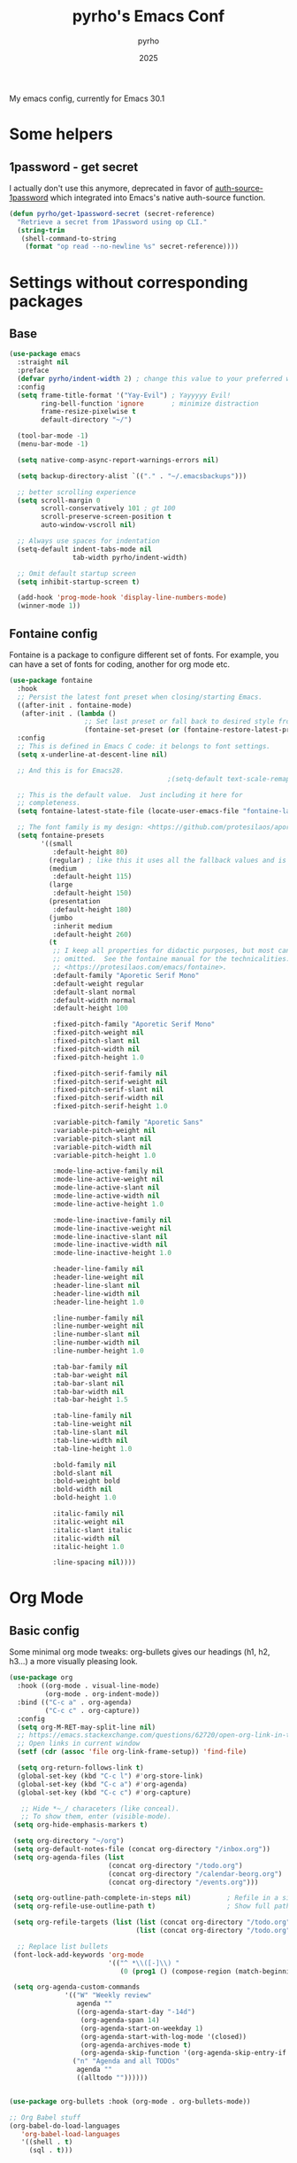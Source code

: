 #+TITLE: pyrho's Emacs Conf
#+AUTHOR: pyrho
#+DATE: 2025
#+STARTUP: content indent
#+DESCRIPTION: Modified version of Yay-Evil distro by Ian Y.E. Pan, available at https://github.com/ianyepan/yay-evil-emacs/blob/master/config.org
#+PROPERTY: header-args :tangle yes

My emacs config, currently for Emacs 30.1

* Some helpers
** 1password - get secret
I actually don't use this anymore, deprecated in favor of [[https://github.com/dlobraico/auth-source-1password][auth-source-1password]]
which integrated into Emacs's native auth-source function.
#+BEGIN_SRC emacs-lisp
  (defun pyrho/get-1password-secret (secret-reference)
    "Retrieve a secret from 1Password using op CLI."
    (string-trim
     (shell-command-to-string
      (format "op read --no-newline %s" secret-reference))))
#+END_SRC
* Settings without corresponding packages
** Base
#+BEGIN_SRC emacs-lisp
  (use-package emacs
    :straight nil
    :preface
    (defvar pyrho/indent-width 2) ; change this value to your preferred width
    :config
    (setq frame-title-format '("Yay-Evil") ; Yayyyyy Evil!
          ring-bell-function 'ignore       ; minimize distraction
          frame-resize-pixelwise t
          default-directory "~/")

    (tool-bar-mode -1)
    (menu-bar-mode -1)

    (setq native-comp-async-report-warnings-errors nil)

    (setq backup-directory-alist `(("." . "~/.emacsbackups")))

    ;; better scrolling experience
    (setq scroll-margin 0
          scroll-conservatively 101 ; gt 100
          scroll-preserve-screen-position t
          auto-window-vscroll nil)

    ;; Always use spaces for indentation
    (setq-default indent-tabs-mode nil
                  tab-width pyrho/indent-width)

    ;; Omit default startup screen
    (setq inhibit-startup-screen t)

    (add-hook 'prog-mode-hook 'display-line-numbers-mode)
    (winner-mode 1))
  #+END_SRC
** Fontaine config
Fontaine is a package to configure different set of fonts. For example, you can have a set of fonts for
coding, another for org mode etc.
#+BEGIN_SRC emacs-lisp
  (use-package fontaine
    :hook
    ;; Persist the latest font preset when closing/starting Emacs.
    ((after-init . fontaine-mode)
     (after-init . (lambda ()
                     ;; Set last preset or fall back to desired style from `fontaine-presets'.
                     (fontaine-set-preset (or (fontaine-restore-latest-preset) 'regular)))))
    :config
    ;; This is defined in Emacs C code: it belongs to font settings.
    (setq x-underline-at-descent-line nil)

    ;; And this is for Emacs28.
                                          ;(setq-default text-scale-remap-header-line t)

    ;; This is the default value.  Just including it here for
    ;; completeness.
    (setq fontaine-latest-state-file (locate-user-emacs-file "fontaine-latest-state.eld"))

    ;; The font family is my design: <https://github.com/protesilaos/aporetic>.
    (setq fontaine-presets
          '((small
             :default-height 80)
            (regular) ; like this it uses all the fallback values and is named `regular'
            (medium
             :default-height 115)
            (large
             :default-height 150)
            (presentation
             :default-height 180)
            (jumbo
             :inherit medium
             :default-height 260)
            (t
             ;; I keep all properties for didactic purposes, but most can be
             ;; omitted.  See the fontaine manual for the technicalities:
             ;; <https://protesilaos.com/emacs/fontaine>.
             :default-family "Aporetic Serif Mono"
             :default-weight regular
             :default-slant normal
             :default-width normal
             :default-height 100

             :fixed-pitch-family "Aporetic Serif Mono"
             :fixed-pitch-weight nil
             :fixed-pitch-slant nil
             :fixed-pitch-width nil
             :fixed-pitch-height 1.0

             :fixed-pitch-serif-family nil
             :fixed-pitch-serif-weight nil
             :fixed-pitch-serif-slant nil
             :fixed-pitch-serif-width nil
             :fixed-pitch-serif-height 1.0

             :variable-pitch-family "Aporetic Sans"
             :variable-pitch-weight nil
             :variable-pitch-slant nil
             :variable-pitch-width nil
             :variable-pitch-height 1.0

             :mode-line-active-family nil
             :mode-line-active-weight nil
             :mode-line-active-slant nil
             :mode-line-active-width nil
             :mode-line-active-height 1.0

             :mode-line-inactive-family nil
             :mode-line-inactive-weight nil
             :mode-line-inactive-slant nil
             :mode-line-inactive-width nil
             :mode-line-inactive-height 1.0

             :header-line-family nil
             :header-line-weight nil
             :header-line-slant nil
             :header-line-width nil
             :header-line-height 1.0

             :line-number-family nil
             :line-number-weight nil
             :line-number-slant nil
             :line-number-width nil
             :line-number-height 1.0

             :tab-bar-family nil
             :tab-bar-weight nil
             :tab-bar-slant nil
             :tab-bar-width nil
             :tab-bar-height 1.5

             :tab-line-family nil
             :tab-line-weight nil
             :tab-line-slant nil
             :tab-line-width nil
             :tab-line-height 1.0

             :bold-family nil
             :bold-slant nil
             :bold-weight bold
             :bold-width nil
             :bold-height 1.0

             :italic-family nil
             :italic-weight nil
             :italic-slant italic
             :italic-width nil
             :italic-height 1.0

             :line-spacing nil))))
#+END_SRC
* Org Mode
** Basic config
Some minimal org mode tweaks: org-bullets gives our headings
(h1, h2, h3...) a more visually pleasing look.
#+BEGIN_SRC emacs-lisp
  (use-package org
    :hook ((org-mode . visual-line-mode)
           (org-mode . org-indent-mode))
    :bind (("C-c a" . org-agenda)
           ("C-c c" . org-capture))
    :config
    (setq org-M-RET-may-split-line nil)
    ;; https://emacs.stackexchange.com/questions/62720/open-org-link-in-the-same-window
    ;; Open links in current window
    (setf (cdr (assoc 'file org-link-frame-setup)) 'find-file)

    (setq org-return-follows-link t)
    (global-set-key (kbd "C-c l") #'org-store-link)
    (global-set-key (kbd "C-c a") #'org-agenda)
    (global-set-key (kbd "C-c c") #'org-capture)

     ;; Hide *~_/ characeters (like conceal).
     ;; To show them, enter (visible-mode).
   (setq org-hide-emphasis-markers t)

   (setq org-directory "~/org")
   (setq org-default-notes-file (concat org-directory "/inbox.org"))
   (setq org-agenda-files (list
                           (concat org-directory "/todo.org")
                           (concat org-directory "/calendar-beorg.org")
                           (concat org-directory "/events.org")))

   (setq org-outline-path-complete-in-steps nil)         ; Refile in a single go
   (setq org-refile-use-outline-path t)                  ; Show full paths for refiling

   (setq org-refile-targets (list (list (concat org-directory "/todo.org") :maxlevel 3)
                                  (list (concat org-directory "/todo.org") :maxlevel 3)))

    ;; Replace list bullets
   (font-lock-add-keywords 'org-mode
                           '(("^ *\\([-]\\) "
                              (0 (prog1 () (compose-region (match-beginning 1) (match-end 1) "•"))))))

   (setq org-agenda-custom-commands
                '(("W" "Weekly review"
                   agenda ""
                   ((org-agenda-start-day "-14d")
                    (org-agenda-span 14)
                    (org-agenda-start-on-weekday 1)
                    (org-agenda-start-with-log-mode '(closed))
                    (org-agenda-archives-mode t)
                    (org-agenda-skip-function '(org-agenda-skip-entry-if 'notregexp "^\\*\\* DONE "))))
                  ("n" "Agenda and all TODOs"
                   agenda ""
                   ((alltodo ""))))))


  (use-package org-bullets :hook (org-mode . org-bullets-mode))

  ;; Org Babel stuff
  (org-babel-do-load-languages
     'org-babel-load-languages
     '((shell . t)
       (sql . t)))
#+END_SRC
** Font Customization for org-mode
#+BEGIN_SRC emacs-lisp
  ;(use-package emacs
  ;  :straight nil
  ;  :config
  ;  (with-eval-after-load 'org
  ;    (custom-set-faces
  ;     '(org-document-title ((t (:family "Aporetic Sans" :height 300)))))

  ;    (let ((base-size 250))
  ;      (dotimes (i 8)
  ;        (let ((level-face (intern (format "org-level-%d" (1+ i))))
  ;              (size (- base-size (* i 10))))
  ;          (set-face-attribute level-face nil
  ;                              :family "Aporetic Sans"
  ;                              :height size))))))
#+END_SRC
** Org Roam
*** Basic setup
#+BEGIN_SRC emacs-lisp
  (use-package org-roam
    :straight (org-roam
               :type git
               :host github
               :repo "org-roam/org-roam")
    :custom
    (org-roam-directory "~/org/roam")
    :bind (("C-c n l" . org-roam-buffer-toggle)
           ("C-c n f" . org-roam-node-find)
           ("C-c n g" . org-roam-graph)
           ("C-c n i" . org-roam-node-insert)
           ("C-c n c" . org-roam-capture)
           ;; Dailies
           ("C-c n j" . org-roam-dailies-capture-today)
           ("C-c n J" . org-roam-dailies-goto-today))
    :config
    ;; If you're using a vertical completion framework, you might want a more informative completion interface
                                          ;(setq org-roam-node-display-template (concat "${title:*} " (propertize "${tags:10}" 'face 'org-tag)))
    (setq org-roam-dailies-capture-templates
        '(("d" "default" entry
           "* %?"
           :target (file+head "%<%Y-%m-%d>.org"
                              "#+title: %<%Y-%m-%d>\n* Tasks\n* Thoughts"))))
    ;; (setq org-roam-capture-templates
    ;;         '(("d" "default" plain "%?"
    ;;            :target (file+head "%<%Y%m%d%H%M%S>-${slug}.org"
    ;;                               ":PROPERTIES:
    ;; :ID:       %<%Y-%m-%d>-${slug}
    ;; :END:
    ;; #+title: ${title}
    ;; #+UPDATED_AT: %<%Y-%m-%d %H:%M:%S>

    ;; ")
    ;;            :unnarrowed t)))

    (setq org-roam-capture-templates
     '(("d" "default" plain "%?"
        :if-new (file+head "%<%Y%m%d%H%M%S>-${slug}.org" "#+title: ${title}\n#+date: %U\n")
        :unnarrowed t)))

    (org-roam-db-autosync-mode)
    (require 'org-roam-protocol))
#+END_SRC
*** Roam Consult
#+BEGIN_SRC emacs-lisp
  (use-package consult-org-roam
    :after org-roam
    :init
    (require 'consult-org-roam)
    ;; Activate the minor mode
    (consult-org-roam-mode 1)
    :custom
    ;; Use `ripgrep' for searching with `consult-org-roam-search'
    (consult-org-roam-grep-func #'consult-ripgrep)
    ;; Configure a custom narrow key for `consult-buffer'
    (consult-org-roam-buffer-narrow-key ?r)
    ;; Display org-roam buffers right after non-org-roam buffers
    ;; in consult-buffer (and not down at the bottom)
    (consult-org-roam-buffer-after-buffers t)
    :config
    ;; Eventually suppress previewing for certain functions
    (consult-customize
     consult-org-roam-forward-links
     :preview-key "M-.")
    :bind
    ;; Define some convenient keybindings as an addition
    ("C-c n e" . consult-org-roam-file-find)
    ("C-c n b" . consult-org-roam-backlinks)
    ("C-c n B" . consult-org-roam-backlinks-recursive)
    ("C-c n l" . consult-org-roam-forward-links)
    ("C-c n r" . consult-org-roam-search))
#+END_SRC
** Org Tempo
#+BEGIN_SRC emacs-lisp
  (use-package org-tempo
    :straight nil
    :after org)
#+END_SRC
* Configuration for built-in packages
Since we're using use-package as our package management system, we
might as well try to organize under the same syntax as much as
possible to keep the configuration consistent. The option
~use-package-always-ensure~ is turned on in ~init.el~, so we'll add
~:straight nil~ when configuring the built-In packages.
#+END_SRC
** Modernize selection behavior
Replace the active region just by typing text, just like modern
editors.
#+BEGIN_SRC emacs-lisp
  (use-package delsel
    :straight nil
    :config (delete-selection-mode +1))
#+END_SRC
** Disable scroll-bar
#+BEGIN_SRC emacs-lisp
  (use-package scroll-bar
    :straight nil
    :config (scroll-bar-mode -1))
#+END_SRC
** Enable column numbers
#+BEGIN_SRC emacs-lisp
  (use-package simple
    :straight nil
    :config (column-number-mode +1))
#+END_SRC
** File-related tweaks
Don't bother confirming killing processes and don't let backup~ files
scatter around.
#+BEGIN_SRC emacs-lisp
  (use-package files
    :straight nil
    :config
    (setq confirm-kill-processes nil
          create-lockfiles nil ; don't create .# files (crashes 'npm start')
          make-backup-files nil))
#+END_SRC
** Automatically refreshes the buffer for changes outside of Emacs
Auto refreshes every 2 seconds. Don't forget to refresh the version
control status as well.
#+BEGIN_SRC emacs-lisp
  (use-package autorevert
    :straight nil
    :config
    (global-auto-revert-mode +1)
    (setq auto-revert-interval 2
          auto-revert-check-vc-info t
          global-auto-revert-non-file-buffers t
          auto-revert-verbose nil))
#+END_SRC
** Eldoc: documentation in the mini-buffer
Slightly shorten eldoc display delay.
#+BEGIN_SRC emacs-lisp
  (use-package eldoc
    :straight nil
    :diminish eldoc-mode
    :config
    (setq eldoc-idle-delay 0.4))
#+END_SRC
** Indentation improvement
For Java and C/C++, change the formatting style from GNU (the default)
to the more standard K&R. Here we also set the indentation width of C,
C++, Java, and Python to the preferred value defined in
~pyrho/indent-width~ (all languages default to 4, except JavaScript,
                      which is 2, as controlled in ~web-mode~). Of course, you can change
the value depending on the language as well.
#+BEGIN_SRC emacs-lisp
  ;; C, C++, and Java
  (use-package cc-vars
    :straight nil
    :config
    (setq-default c-basic-offset pyrho/indent-width)
    (setq c-default-style '((java-mode . "java")
                            (awk-mode . "awk")
                            (other . "k&r"))))

  ;; Python (both v2 and v3)
  (use-package python
    :straight nil
    :config (setq python-indent-offset pyrho/indent-width))
#+END_SRC
** Mouse wheel (track-pad) scroll speed
By default, the scrolling is way too fast to be precise and helpful,
let's tune it down a little bit.
#+BEGIN_SRC emacs-lisp
  (use-package mwheel
    :straight nil
    :config (setq mouse-wheel-scroll-amount '(2 ((shift) . 1))
                  mouse-wheel-progressive-speed nil))
#+END_SRC
** Show matching parentheses
Reduce the highlight delay to instantly.
#+BEGIN_SRC emacs-lisp
  (use-package paren
    :straight nil
    :init (setq show-paren-delay 0)
    :config (show-paren-mode +1))
#+END_SRC
** Setting up some frame defaults
Maximize the frame by default on start-up. Set the Font to size 12.
#+BEGIN_SRC emacs-lisp
  (use-package frame
    :preface
    (defun ian/set-default-font ()
      (interactive)
      (when (member "Aporetic Serif Mono" (font-family-list))
        (set-face-attribute 'default nil :family "Aporetic Serif Mono"))
      (set-face-attribute 'default nil
                          :height 180
                          :weight 'normal))
    :straight nil
    :config
    (setq initial-frame-alist '((fullscreen . maximized)))
    (ian/set-default-font))
#+END_SRC
** Ediff tweaks
Enter ediff with side-by-side buffers to better compare the
differences.
#+BEGIN_SRC emacs-lisp
  (use-package ediff
    :straight nil
    :config
    (setq ediff-window-setup-function #'ediff-setup-windows-plain)
    (setq ediff-split-window-function #'split-window-horizontally))
#+END_SRC
** Auto-pairing quotes and parentheses etc.
Electric-pair-mode has improved quite a bit in recent Emacs
versions. No longer need an extra package for this. It also takes care
of the new-line-and-push-brace feature.

I'm disabling this because parinfer states that it may disrupt it.

#+BEGIN_SRC emacs-lisp
  ;; (use-package elec-pair
  ;;   :straight nil
  ;;   :hook (prog-mode . electric-pair-mode))
#+END_SRC
** Clean up whitespace on save
#+BEGIN_SRC emacs-lisp
  (use-package whitespace
    :straight nil
    :hook (before-save . whitespace-cleanup))
#+END_SRC
** Dired tweaks
Delete intermediate buffers when navigating through dired.
#+begin_src emacs-lisp
  (use-package dired
    :straight nil
    :config
    (setq delete-by-moving-to-trash t)
    (when (string= system-type "darwin")
     (setq dired-use-ls-dired t
           insert-directory-program "/opt/homebrew/bin/gls"
           dired-listing-switches "-aBhl --group-directories-first"))
    (eval-after-load "dired"
      #'(lambda ()
          (put 'dired-find-alternate-file 'disabled nil)
          (define-key dired-mode-map (kbd "RET") #'dired-find-alternate-file))))
#+end_src
** Treesit
#+BEGIN_SRC emacs-lisp
  (use-package treesit
    :straight nil
    :mode (("\\.tsx\\'" . tsx-ts-mode)
           ("\\.js\\'"  . typescript-ts-mode)
           ("\\.mjs\\'" . typescript-ts-mode)
           ("\\.mts\\'" . typescript-ts-mode)
           ("\\.cjs\\'" . typescript-ts-mode)
           ("\\.ts\\'"  . typescript-ts-mode)
           ("\\.jsx\\'" . tsx-ts-mode)
           ("\\.json\\'" .  json-ts-mode)
           ("\\.Dockerfile\\'" . dockerfile-ts-mode)
           ("\\.prisma\\'" . prisma-ts-mode))
           ;; More modes defined here...

    :preface
    (defun os/setup-install-grammars ()
      "Install Tree-sitter grammars if they are absent."
      (interactive)
      (dolist (grammar
               '((css . ("https://github.com/tree-sitter/tree-sitter-css" "v0.20.0"))
                 (bash "https://github.com/tree-sitter/tree-sitter-bash")
                 (html . ("https://github.com/tree-sitter/tree-sitter-html" "v0.20.1"))
                 (javascript . ("https://github.com/tree-sitter/tree-sitter-javascript" "v0.21.2" "src"))
                 (json . ("https://github.com/tree-sitter/tree-sitter-json" "v0.20.2"))
                 (python . ("https://github.com/tree-sitter/tree-sitter-python" "v0.20.4"))
                 (go "https://github.com/tree-sitter/tree-sitter-go" "v0.20.0")
                 (markdown "https://github.com/ikatyang/tree-sitter-markdown")
                 (make "https://github.com/alemuller/tree-sitter-make")
                 (elisp "https://github.com/Wilfred/tree-sitter-elisp")
                 (cmake "https://github.com/uyha/tree-sitter-cmake")
                 (c "https://github.com/tree-sitter/tree-sitter-c")
                 (cpp "https://github.com/tree-sitter/tree-sitter-cpp")
                 (toml "https://github.com/tree-sitter/tree-sitter-toml")
                 (tsx . ("https://github.com/tree-sitter/tree-sitter-typescript" "v0.20.3" "tsx/src"))
                 (typescript . ("https://github.com/tree-sitter/tree-sitter-typescript" "v0.20.3" "typescript/src"))
                 (yaml . ("https://github.com/ikatyang/tree-sitter-yaml" "v0.5.0"))
                 (prisma "https://github.com/victorhqc/tree-sitter-prisma")))
        (add-to-list 'treesit-language-source-alist grammar)
        ;; Only install `grammar' if we don't already have it
        ;; installed. However, if you want to *update* a grammar then
        ;; this obviously prevents that from happening.
        (unless (treesit-language-available-p (car grammar))
          (treesit-install-language-grammar (car grammar)))))

    ;; Optional, but recommended. Tree-sitter enabled major modes are
    ;; distinct from their ordinary counterparts.
    ;;
    ;; You can remap major modes with `major-mode-remap-alist'. Note
    ;; that this does *not* extend to hooks! Make sure you migrate them
    ;; also
    (dolist (mapping
             '((python-mode . python-ts-mode)
               (css-mode . css-ts-mode)
               (typescript-mode . typescript-ts-mode)
               (js-mode . typescript-ts-mode)
               (js2-mode . typescript-ts-mode)
               (c-mode . c-ts-mode)
               (c++-mode . c++-ts-mode)
               (c-or-c++-mode . c-or-c++-ts-mode)
               (bash-mode . bash-ts-mode)
               (css-mode . css-ts-mode)
               (json-mode . json-ts-mode)
               (js-json-mode . json-ts-mode)
               (sh-mode . bash-ts-mode)
               (sh-base-mode . bash-ts-mode)))
      (add-to-list 'major-mode-remap-alist mapping))
    :config
    (os/setup-install-grammars))
#+END_SRC
** Typescript mode
#+BEGIN_SRC emacs-lisp
  (use-package typescript-ts-mode
    :mode (("\\.ts\\'" . typescript-ts-mode)
           ("\\.tsx\\'" . tsx-ts-mode))
    :hook (typescript-ts-base-mode . (lambda ()
                                       (setq js-indent-level 2)
                                       (electric-pair-local-mode)
                                       (lsp-deferred)
                                       (lsp-lens-mode)
                                       (dolist (h '(lsp-format-buffer
                                                    lsp-organize-imports))
                                         (add-hook 'before-save-hook h nil t)))))


#+END_SRC
** Tab Bar
#+begin_src emacs-lisp
  (use-package vim-tab-bar
    :commands vim-tab-bar-mode
    :hook
    (tab-bar-mode)
    :config
    (advice-add 'tab-bar-close-tab
                 :after
                 (lambda (&rest r) (if (= 1 (length (tab-bar-tabs)))
                                       (tab-bar-mode -1)))
                 '((name . "hide-tabbar-if-one-tab"))))
#+end_src
** Dump custom-set-variables to a garbage file and don't load it
#+BEGIN_SRC emacs-lisp
  (use-package cus-edit
    :straight nil
    :config
    (setq custom-file (concat user-emacs-directory "to-be-dumped.el")))
  #+END_SRC
* Third-party packages
Many Emacsers love having tons of packages -- and that's absolutely
fine! However, one of the goals of the Yay-Evil distro is to provide
an essential-only foundation for users to build upon. Therefore, only
the most important packages and/or lightweight improvements will be
included here. For example, completion frameworks like Ivy or Helm are
considered heavy by many, yet the built-in Ido serves almost the same
purpose. The only arguably opinionated package is probably Evil, but
you probably saw that coming from the distro name, didn't you ;) ? If
you prefer the default keybindings, simply disable the section that
controls the Evil behaviors.

Normally, we need to add ~:ensure t~ to tell ~use-package~ to download packages when it's not available. But since we've added ~use-package-always-ensure~ in ~init.el~, we can omit it.
** GUI enhancements
*** Nerd Fonts
#+begin_src emacs-lisp
  (use-package nerd-icons
    :custom
    (nerd-icons-font-family "Symbols Nerd Font Mono")
    (nerd-icons-scale-factor 1.5))
#+end_src
*** Doom themes
#+BEGIN_SRC emacs-lisp
  (use-package doom-themes
    :disabled ; Using ef-themes
    :config
    ;; Global settings (defaults)
    (setq doom-themes-enable-bold t    ; if nil, bold is universally disabled
          doom-themes-enable-italic t) ; if nil, italics is universally disabled
    ;; Let auto-dark load the themes
                                          ;(load-theme 'doom-nova t)

    ;; Enable flashing mode-line on errors
    (doom-themes-visual-bell-config)
    ;; Enable custom neotree theme (nerd-icons must be installed!)
    (doom-themes-neotree-config)
    ;; or for treemacs user s
    ;;(setq doom-themes-treemacs-theme "doom-atom") ; use "doom-colors" for less minimal icon theme
    (doom-themes-treemacs-config)
    ;; Corrects (and improves) org-mode's native fontification.
    (doom-themes-org-config))
#+END_SRC
*** ef-themes
#+begin_src emacs-lisp
  (use-package ef-themes
    :config
    (setq ef-themes-headings ; read the manual's entry or the doc string
        '((0 variable-pitch 1.4)
          (1 variable-pitch 1.3)
          (2 variable-pitch 1.2)
          (3 variable-pitch 1.1)
          (4 variable-pitch 1 regular)
          (5 variable-pitch 1 regular) ; absence of weight means `bold'
          (6 variable-pitch 1 light)
          (7 variable-pitch 1 light)
          (t variable-pitch 1 light)))

    (setq ef-themes-to-toggle '(ef-deuteranopia-light ef-night))
    ;; They are nil by default...
    (setq ef-themes-mixed-fonts t
          ef-themes-variable-pitch-ui t)

    ;; Disable all other themes to avoid awkward blending:
    (mapc #'disable-theme custom-enabled-themes)
    (load-theme 'ef-night :no-confirm))
#+end_src
*** Zen Mode / Writeroom
#+BEGIN_SRC emacs-lisp
  (use-package writeroom-mode
    :ensure t
    :config (setq writeroom-fullscreen-effect 'maximized)
    :hook (writeroom-mode . (lambda ()
                              (display-line-numbers-mode
                               (if writeroom-mode -1 1)))))
#+END_SRC
*** Auto Dark
Switch between themes depending on system
#+begin_src emacs-lisp
  (use-package auto-dark
    :if (display-graphic-p)
    ;; Disabling for now, ef-themes provides a toggle. I think that's good enough
    :disabled
    :init
    (setq custom-safe-themes t)
    :custom
    (auto-dark-themes '((ef-dark) (ef-light)))
    (auto-dark-polling-interval-seconds 5)
    (auto-dark-allow-osascript nil)
    (auto-dark-allow-powershell nil)
    ;; (auto-dark-detection-method nil) ;; dangerous to be set manually
    ;; :hook
    ;; (auto-dark-dark-mode
    ;;  . (lambda ()))
    ;;       ;; something to execute when dark mode is detected

    ;; (auto-dark-light-mode
    ;;  . (lambda ()))
    ;;       ;; something to execute when light mode is detected

    :init (auto-dark-mode))

#+end_src
*** Beacon
#+begin_src emacs-lisp
  (use-package beacon
    :config
    (beacon-mode 1))

#+end_src
*** Doom Modeline
#+BEGIN_SRC emacs-lisp
  (use-package doom-modeline
    :disabled
    :init (doom-modeline-mode 1)
    :config
    (setq doom-modeline-modal-icon nil))
#+END_SRC
*** Mood-Line
#+begin_src emacs-lisp
  (use-package mood-line
    ;; Enable mood-line
    :config

    ;; (defun pyrho/mood-line-segment-mode-icon()
    ;;  (propertize (nerd-icons-icon-for-mode major-mode :face 'nerd-icons-blue)
    ;;              'face '(:inherit mood-line-important :height 1.3)
    ;;              'display '(raise -0.05)))  ; Lower the icon to center it

    (defun pyrho/mood-line-segment-mode-icon()
     (propertize (nerd-icons-icon-for-mode major-mode :height 0.8)
                 'display '(raise -0.05)))
          ;; (setq mood-line-format mood-line-format-default)
    (setq mood-line-format
          (mood-line-defformat

           :left
           (((mood-line-segment-modal)            . " ")
            ((or (mood-line-segment-buffer-status)
                 (mood-line-segment-client)
                 " ")                             . " ")
            ((mood-line-segment-project)          . "/")
            ((mood-line-segment-buffer-name)      . "  ")
            ;; ((mood-line-segment-anzu)             . "  ")
            ;; ((mood-line-segment-multiple-cursors) . "  ")
            ;; (mood-line-segment-cursor-position)
            ;; #(":" 0 1 (face mood-line-unimportant))
            ;; ((mood-line-segment-cursor-point)     . " ")
            ;; ((mood-line-segment-region)           . " ")
            (mood-line-segment-scroll))

           :right
           ;; (((mood-line-segment-indentation) . "  "))
            ;; ((mood-line-segment-eol)         . "  ")
            ;; ((mood-line-segment-encoding)    . "  ")

           (((mood-line-segment-vc)          . "  ")
            ;; ((mood-line-segment-mode-icon)   . "  ")
            ((pyrho/mood-line-segment-mode-icon) . " • ")
            ((mood-line-segment-major-mode)  . "  ")
            ((mood-line-segment-misc-info)   . "  ")
            ((mood-line-segment-checker)     . "  ")
            ((mood-line-segment-process)     . "  "))))

    (with-eval-after-load 'mood-line
     (set-face-attribute 'mode-line nil
                      :box `(:line-width 5 :color ,(face-background 'mode-line)))
     (set-face-attribute 'mode-line-inactive nil
                      :box `(:line-width 5 :color ,(face-background 'mode-line-inactive))))
   (mood-line-mode)

  ;; Use pretty Fira Code-compatible glyphs
   :custom
   (mood-line-glyph-alist mood-line-glyphs-fira-code))


#+end_src
*** Syntax highlighting
Lightweight syntax highlighting improvement for numbers and escape
sequences (e.g. ~\n, \t~).
#+BEGIN_SRC emacs-lisp
  (use-package highlight-numbers
    :hook (prog-mode . highlight-numbers-mode))

  (use-package highlight-escape-sequences
    :hook (prog-mode . hes-mode))
#+END_SRC
*** Dashboard
#+begin_src emacs-lisp
  (use-package welcome-dashboard
    :disabled
    :straight (
               :host github
               :repo "konrad1977/welcome-dashboard"
               :files ("welcome-dashboard.el")
               :ensure t
               :after nerd-icons)

    :demand

    :init
    (setq welcome-dashboard-use-nerd-icons t
          ;; welcome-dashboard-longitude 6.0440
          ;; welcome-dashboard-latitude 53.0825
          welcome-dashboard-path-max-length 75
          welcome-dashboard-show-file-path t
          welcome-dashboard-use-fahrenheit nil
          welcome-dashboard-min-left-padding 10
          ;; welcome-dashboard-image-file "~/path/yourimage.png"
          ;; welcome-dashboard-image-height 169
          ;; welcome-dashboard-image-width 200
          welcome-dashboard-max-number-of-todos 5
          welcome-dashboard-title (concat "Welcome " user-full-name))
    :config
    (welcome-dashboard-create-welcome-hook))
#+end_src
** Meow - Modal Editing
*** Basic setup
#+begin_src emacs-lisp
  (use-package meow
    :demand t

    :custom
    (meow-use-clipboard t)
    (meow-goto-line-function 'consult-goto-line)

    :straight (meow :type git :host github :repo "meow-edit/meow")

    :config
    (setq meow-cheatsheet-layout meow-cheatsheet-layout-qwerty)
    (setq meow-cheatsheet-physical-layout meow-cheatsheet-physical-layout-ansi)

    (add-to-list 'meow-mode-state-list '(pgmacs-mode . motion))

    (defun meow-negative-find ()
      (interactive) (let
                      ((current-prefix-arg -1))
                      (call-interactively 'meow-find)))
    (defun meow-negative-till ()
      (interactive) (let
                        ((current-prefix-arg -1))
                        (call-interactively 'meow-till)))

    ;; Create a code block meow-thing for org and markdown
    (meow-thing-register 'org-md-block
                     '(regexp "^[ \\|\t]*\\(#\\+begin_\\|```\\)[^\n]*\n" "^[ \\|\t]*\\(#\\+end_[^\n]*\\|```\\)$")
                     '(regexp "^[ \\|\t]*\\(#\\+begin_\\|```\\)[^\n]*\n" "^[ \\|\t]*\\(#\\+end_[^\n]*\\|```\\)$"))

    (add-to-list 'meow-char-thing-table '(?B . org-md-block))


    ;; This is the default state for special buffers (like dired)
    ;; Only j and k are bound to move up and down, SPC is still bound to the
    ;; leader key, to access actual SPC, press it twice.
    (meow-motion-define-key
     '("j" . meow-next)
     '("k" . meow-prev)
     '("<escape>" . ignore))

    (meow-leader-define-key
     ;; Use SPC (0-9) for digit arguments.
     '("1" . meow-digit-argument)
     '("2" . meow-digit-argument)
     '("3" . meow-digit-argument)
     '("4" . meow-digit-argument)
     '("5" . meow-digit-argument)
     '("6" . meow-digit-argument)
     '("7" . meow-digit-argument)
     '("8" . meow-digit-argument)
     '("9" . meow-digit-argument)
     '("0" . meow-digit-argument)
     '("b" . consult-buffer)
     '("t" . "C-x t")
     '("/" . meow-keypad-describe-key)
     '("?" . meow-cheatsheet))

    (meow-normal-define-key
     '("0" . meow-expand-0)
     '("9" . meow-expand-9)
     '("8" . meow-expand-8)
     '("7" . meow-expand-7)
     '("6" . meow-expand-6)
     '("5" . meow-expand-5)
     '("4" . meow-expand-4)
     '("3" . meow-expand-3)
     '("2" . meow-expand-2)
     '("1" . meow-expand-1)
     '("`" . avy-goto-char-2)
     '("-" . negative-argument)
     '(";" . meow-reverse)
     '("," . meow-inner-of-thing)
     '("/" . consult-line)
     '("." . meow-bounds-of-thing)
     '("[" . meow-beginning-of-thing)
     '("]" . meow-end-of-thing)
     '("a" . meow-append)
     '("A" . meow-open-below)
     '("b" . meow-back-word)
     '("B" . meow-back-symbol)
     '("c" . meow-change)
     '("C" . meow-comment)
     '("d" . meow-delete)
     '("<down>" . (lambda()
                   (interactive)
                   (scroll-up-command (/ (window-height) 2))))
     '("<up>" . (lambda()
                 (interactive)
                 (scroll-down-command (/ (window-height) 2))))
     '("D" . meow-backward-delete)
     '("e" . meow-next-word)
     '("E" . meow-next-symbol)
     '("f" . meow-find)
     '("g" . meow-cancel-selection)
     '("G" . meow-grab)
     '("h" . meow-left)
     '("H" . meow-left-expand)
     '("i" . meow-insert)
     '("I" . meow-open-above)
     '("j" . meow-next)
     '("J" . meow-next-expand)
     '("k" . meow-prev)
     '("K" . meow-prev-expand)
     '("l" . meow-right)
     '("L" . meow-right-expand)
     '("m" . meow-join)
     '("n" . meow-search)
     '("o" . meow-block)
     '("O" . meow-to-block)
     '("p" . meow-yank)
     '("q" . meow-quit)
     '("Q" . meow-goto-line)
     '("r" . meow-replace)
     '("R" . meow-swap-grab)
     '("s" . meow-kill)
     '("t" . meow-till)
     '("u" . meow-undo)
     '("U" . undo-redo)
     '("v" . meow-visit)
     '("w" . meow-mark-word)
     '("W" . meow-mark-symbol)
     '("x" . meow-line)
     '("y" . meow-save)
     '("Y" . meow-sync-grab)
     '("z" . meow-pop-selection)
     '("'" . repeat)

     ;; Embrace
     '("\"" . embrace-commander)

     ;; Jumps ?
     '("!" . meow-pop-to-mark)
     '("@" . meow-unpop-to-mark)

     '("<escape>" . ignore))
    (meow-global-mode 1))
#+end_src

*** Org-mode specific meow mode
Disabled for now, it's cool but I don't need it.
#+begin_src emacs-lisp
  ;; From https://aatmunbaxi.netlify.app/comp/meow_state_org_speed/
  (setq meow-org-motion-keymap (make-keymap))
  (meow-define-state org-motion
    "Org-mode structural motion"
    :lighter "[O]"
    :keymap meow-org-motion-keymap)

  ;(add-to-list 'meow-mode-state-list '(org-mode . org-motion))

  (meow-define-keys 'org-motion
    '("<escape>" . meow-normal-mode)
    ;; Moving between headlines
    '("k" .  org-previous-visible-heading)
    '("j" .  org-next-visible-heading)
    ;; Moving between headings at the same level
    '("p" .  org-backward-heading-same-level)
    '("n" .  org-forward-heading-same-level)
    ;; Moving subtrees themselves
    '("K" .  org-move-subtree-up)
    '("J" .  org-move-subtree-down)
    ;; Subtree de/promotion
    '("L" .  org-demote-subtree)
    '("H" .  org-promote-subtree)
    ;; Completion-style search of headings
    '("v" .  consult-org-heading)
    ;; Setting subtree metadata
    '("l" .  org-set-property)
    '("t" .  org-todo)
    '("d" .  org-deadline)
    '("s" .  org-schedule)
    '("e" .  org-set-effort)
    ;; Block navigation
    '("b" .  org-previous-block)
    '("f" .  org-next-block)
    ;; Narrowing/widening
    '("N" .  org-narrow-to-subtree)
    '("W" .  widen))

  ;;(meow-define-keys 'normal
  ;;  '("O" . meow-org-motion-mode))
#+end_src

*** Meow Treesitter
Adds treesitter objects to meow's things.
#+begin_src emacs-lisp
  (use-package meow-tree-sitter
    :config
    (meow-tree-sitter-register-defaults))
#+end_src

*** Embrace
surround.vim like functionality to replace pairs.
#+begin_src emacs-lisp
  (use-package embrace
    :straight (embrace
               :type git
               :host github
               :repo "cute-jumper/embrace.el"))
#+end_src

** Avy
Move fast, like leap
#+BEGIN_SRC emacs-lisp
  (use-package avy
    :straight (avy :type git :host github :repo "abo-abo/avy")
    :after general)
#+END_SRC

** Git Integration
Tell magit to automatically put us in vi-insert-mode when committing a change.
#+BEGIN_SRC emacs-lisp
  (use-package magit
    :bind ("C-x g" . magit-status))
#+END_SRC
** Searching/sorting enhancements & project management
*** Vertico, consult and marginalia
#+BEGIN_SRC emacs-lisp
  ;; Enable Vertico.
  (use-package vertico
    :custom
    (vertico-scroll-margin 0) ;; Different scroll margin
    (vertico-count 20) ;; Show more candidates
    (vertico-resize t) ;; Grow and shrink the Vertico minibuffer
    (vertico-cycle t) ;; Enable cycling for `vertico-next/previous'
    :hook
    (after-init . vertico-mode))

  ;; Persist history over Emacs restarts. Vertico sorts by history position.
  (use-package savehist
    :init
    (savehist-mode)
    (recentf-mode 1))

  ;; Emacs minibuffer configurations.
  (use-package emacs
    :custom
    ;; Support opening new minibuffers from inside existing minibuffers.
    (enable-recursive-minibuffers t)
    ;; Hide commands in M-x which do not work in the current mode.  Vertico
    ;; commands are hidden in normal buffers. This setting is useful beyond
    ;; Vertico.
    (read-extended-command-predicate #'command-completion-default-include-p)
    ;; Do not allow the cursor in the minibuffer prompt
    (minibuffer-prompt-properties
     '(read-only t cursor-intangible t face minibuffer-prompt)))

  ;; Optionally use the `orderless' completion style.
  (use-package orderless
    :custom
    ;; Configure a custom style dispatcher (see the Consult wiki)
    ;;(orderless-style-dispatchers '(+orderless-consult-dispatch orderless-affix-dispatch))
    ;;(orderless-component-separator #'orderless-escapable-split-on-space)
    (completion-styles '(orderless basic))
    (completion-category-defaults nil)
    (completion-category-overrides '((file (styles partial-completion)))))

  ;; Configure directory extension.
  (use-package vertico-directory
    :after vertico
    :straight nil
    ;; More convenient directory navigation commands
    :bind (:map vertico-map
                ("RET" . vertico-directory-enter)
                ("DEL" . vertico-directory-delete-char)
                ("M-DEL" . vertico-directory-delete-word))
    ;; Tidy shadowed file names
    :hook (rfn-eshadow-update-overlay . vertico-directory-tidy))

            ;;;; Code Completion
            ;;;; Code Completion
  (use-package corfu
    ;; Optional customizations
    :custom
    (corfu-cycle t)                 ; Allows cycling through candidates
    (corfu-auto t)                  ; Enable auto completion
    (corfu-auto-prefix 2)           ; Minimum length of prefix for completion
    (corfu-auto-delay 0)            ; No delay for completion
    (corfu-popupinfo-delay '(0.5 . 0.2))  ; Automatically update info popup after that numver of seconds
    (corfu-preview-current 'insert) ; insert previewed candidate
    (corfu-preselect 'prompt)
    (corfu-on-exact-match nil)      ; Don't auto expand tempel snippets
    ;; Optionally use TAB for cycling, default is `corfu-complete'.
    :bind (:map corfu-map
                ("M-SPC"      . corfu-insert-separator)
                ("TAB"        . corfu-next)
                ([tab]        . corfu-next)
                ("S-TAB"      . corfu-previous)
                ([backtab]    . corfu-previous)
                ("S-<return>" . corfu-insert)
                ("RET"        . corfu-insert))

    :init
    (global-corfu-mode)
    (corfu-history-mode)
    (corfu-popupinfo-mode) ; Popup completion info
    :config
    (add-hook 'eshell-mode-hook
              (lambda () (setq-local corfu-quit-at-boundary t
                                     corfu-quit-no-match t
                                     corfu-auto nil)
                (corfu-mode))
              nil
              t))

  ;; A few more useful configurations...
  (use-package emacs
    :custom
    ;; TAB cycle if there are only few candidates
    (completion-cycle-threshold 3)

    ;; Enable indentation+completion using the TAB key.
    ;; `completion-at-point' is often bound to M-TAB.
    (tab-always-indent 'complete)

    ;; Emacs 30 and newer: Disable Ispell completion function.
    ;; Try `cape-dict' as an alternative.
    (text-mode-ispell-word-completion nil)

    ;; Hide commands in M-x which do not apply to the current mode.  Corfu
    ;; commands are hidden, since they are not used via M-x. This setting is
    ;; useful beyond Corfu.
    (read-extended-command-predicate #'command-completion-default-include-p))

  (use-package marginalia
    :config
    (marginalia-mode 1))

  (use-package embark
    :bind (("C-." . embark-act)
           :map minibuffer-local-map
           ("C-c C-c" . embark-collect)
           ("C-c C-e" . embark-export)))

  ;; The `embark-consult' package is glue code to tie together `embark'
  ;; and `consult'.
  (use-package embark-consult)

  ;; The `wgrep' packages lets us edit the results of a grep search
  ;; while inside a `grep-mode' buffer.  All we need is to toggle the
  ;; editable mode, make the changes, and then type C-c C-c to confirm
  ;; or C-c C-k to abort.
  ;;
  ;; Further reading: https://protesilaos.com/emacs/dotemacs#h:9a3581df-ab18-4266-815e-2edd7f7e4852
  (use-package wgrep
    :bind ( :map grep-mode-map
            ("e" . wgrep-change-to-wgrep-mode)
            ("C-x C-q" . wgrep-change-to-wgrep-mode)
            ("C-c C-c" . wgrep-finish-edit)))
    #+END_SRC

*** Consult
#+begin_src emacs-lisp
  (use-package consult

    :bind
    ("C-x b" . consult-buffer)

    :config
    ;; Define the custom source for org files
    (defvar consult--source-org-files
      `(:name "Org Files"
              :narrow ?o
              :category file
              :face consult-file
              :history file-name-history
              :action ,(lambda (file)
                         (find-file (expand-file-name file "~/org/")))
              :items ,(lambda ()
                        (mapcar (lambda (file)
                                  (file-relative-name file "~/org/"))
                                (seq-filter (lambda (file)
                                              (not (string-match-p "/roam/" file)))
                                            (directory-files-recursively "~/org/" "\\.org$")))))
      "Custom consult source for org files in ~/org directory.")

    ;; Add the source to consult-buffer-sources
    (add-to-list 'consult-buffer-sources 'consult--source-org-files 'append))

#+end_src
** Programming language support and utilities
*** Postgres
#+begin_src emacs-lisp
  (use-package pg
    :straight (pg :type git :host github :repo "emarsden/pg-el"))
  (use-package pgmacs
    :straight (pgmacs :type git :host github :repo "emarsden/pgmacs"))
#+end_src
*** Smartparens
#+begin_src emacs-lisp
  (use-package smartparens
    :after (org)
    :hook (prog-mode text-mode markdown-mode) ;; add `smartparens-mode` to these hooks
    :config
    ;; load default config
    (require 'smartparens-config))
#+end_src
*** Flycheck
A modern on-the-fly syntax checking extension -- absolute essential
#+BEGIN_SRC emacs-lisp
  (use-package flycheck
    :init (global-flycheck-mode)
    :bind (:map flycheck-mode-map
                ("M-n" . flycheck-next-error) ; optional but recommended error navigation
                ("M-p" . flycheck-previous-error)))

  (use-package consult-flycheck
    :straight (consult-flycheck
               :type git
               :host github
               :repo "minad/consult-flycheck"))
#+END_SRC
*** LSP
Another popuplar option is ~eglot~ which is now shipped with Emacs.
Though ~lsp-mode~ is said to be more featureful.
#+BEGIN_SRC emacs-lisp
  (use-package lsp-mode
    :diminish "LSP"
    :hook ((lsp-mode . lsp-diagnostics-mode)
           (lsp-mode . lsp-enable-which-key-integration)
           ((tsx-ts-mode
             typescript-ts-mode
             sql-mode
             js-ts-mode) . lsp-deferred))
    :custom
    (lsp-keymap-prefix "C-c l")           ; Prefix for LSP actions
    (lsp-completion-provider :none)       ; Using Corfu as the provider
    (lsp-diagnostics-provider :flycheck)
    (lsp-session-file (locate-user-emacs-file ".lsp-session"))
    (lsp-log-io nil)                      ; IMPORTANT! Use only for debugging! Drastically affects performance
    (lsp-keep-workspace-alive nil)        ; Close LSP server if all project buffers are closed
    (lsp-idle-delay 0.5)                  ; Debounce timer for `after-change-function'
    ;; core
    (lsp-enable-xref nil)                   ; Use xref to find references
    (lsp-auto-configure t)                ; Used to decide between current active servers
    (lsp-eldoc-enable-hover t)            ; Display signature information in the echo area
    (lsp-enable-dap-auto-configure t)     ; Debug support
    (lsp-enable-file-watchers nil)
    (lsp-enable-folding t)              ; I disable folding since I use origami
    (lsp-enable-imenu t)
    (lsp-enable-indentation nil)          ; I use prettier
    (lsp-enable-links nil)                ; No need since we have `browse-url'
    (lsp-enable-on-type-formatting nil)   ; Prettier handles this
    (lsp-enable-suggest-server-download t) ; Useful prompt to download LSP providers
    (lsp-enable-symbol-highlighting t)     ; Shows usages of symbol at point in the current buffer
    (lsp-enable-text-document-color nil)   ; This is Treesitter's job

    (lsp-ui-sideline-show-hover nil)      ; Sideline used only for diagnostics
    (lsp-ui-sideline-diagnostic-max-lines 20) ; 20 lines since typescript errors can be quite big
    ;; completion
    (lsp-completion-enable t)
    (lsp-completion-enable-additional-text-edit t) ; Ex: auto-insert an import for a completion candidate
    (lsp-enable-snippet t)                         ; Important to provide full JSX completion
    (lsp-completion-show-kind t)                   ; Optional
    ;; headerline
    (lsp-headerline-breadcrumb-enable t)  ; Optional, I like the breadcrumbs
    (lsp-headerline-breadcrumb-enable-diagnostics nil) ; Don't make them red, too noisy
    (lsp-headerline-breadcrumb-enable-symbol-numbers nil)
    (lsp-headerline-breadcrumb-icons-enable t)
    ;; modeline
    (lsp-modeline-code-actions-enable nil) ; Modeline should be relatively clean
    (lsp-modeline-diagnostics-enable nil)  ; Already supported through `flycheck'
    (lsp-modeline-workspace-status-enable nil) ; Modeline displays "LSP" when lsp-mode is enabled
    (lsp-signature-doc-lines 1)                ; Don't raise the echo area. It's distracting
    (lsp-ui-doc-use-childframe t)              ; Show docs for symbol at point
    (lsp-eldoc-render-all nil)            ; This would be very useful if it would respect `lsp-signature-doc-lines', currently it's distracting
    ;; lens
    (lsp-lens-enable t)                 ; Optional, I don't need it
    ;; semantic
    (lsp-semantic-tokens-enable nil)      ; Related to highlighting, and we defer to treesitter

    :init
    (setq lsp-use-plists t)
    (defun lsp-booster--advice-json-parse (old-fn &rest args)
       "Try to parse bytecode instead of json."
       (or
        (when (equal (following-char) ?#)
          (let ((bytecode (read (current-buffer))))
            (when (byte-code-function-p bytecode)
              (funcall bytecode))))
        (apply old-fn args)))
    (advice-add (if (progn (require 'json)
                           (fboundp 'json-parse-buffer))
                    'json-parse-buffer
                  'json-read)
                :around
                #'lsp-booster--advice-json-parse)

    (defun lsp-booster--advice-final-command (old-fn cmd &optional test?)
      "Prepend emacs-lsp-booster command to lsp CMD."
      (let ((orig-result (funcall old-fn cmd test?)))
        (if (and (not test?)                             ;; for check lsp-server-present?
                 (not (file-remote-p default-directory)) ;; see lsp-resolve-final-command, it would add extra shell wrapper
                 lsp-use-plists
                 (not (functionp 'json-rpc-connection))  ;; native json-rpc
                 (executable-find "emacs-lsp-booster"))
            (progn
              (when-let ((command-from-exec-path (executable-find (car orig-result))))  ;; resolve command from exec-path (in case not found in $PATH)
                (setcar orig-result command-from-exec-path))
              (message "Using emacs-lsp-booster for %s!" orig-result)
              (cons "emacs-lsp-booster" orig-result))
          orig-result)))
    (advice-add 'lsp-resolve-final-command :around #'lsp-booster--advice-final-command)
    :config
    (setq lsp-sqls-workspace-config-path nil))
    ;; this does not work, see https://github.com/emacs-lsp/lsp-mode/issues/3200
    ;; (setq lsp-sqls-connections
    ;;     '(((driver . "postgresql") (dataSourceName . "host=127.0.0.1 port=5433 user=postgres password=postres dbname=reel sslmode=disable")))))

  (use-package lsp-completion
    :straight nil
    :no-require
    :hook ((lsp-mode . lsp-completion-mode)))

  (use-package lsp-ui
    :commands
    (lsp-ui-doc-show
     lsp-ui-doc-glance)
    :bind (:map lsp-mode-map
                ("C-c C-d" . 'lsp-ui-doc-glance))
    :after (lsp-mode)
    :config (setq lsp-ui-doc-enable t
                                          ;evil-lookup-func #'lsp-ui-doc-glance ; Makes K in evil-mode toggle the doc for symbol at point
                  lsp-ui-doc-show-with-cursor nil      ; Don't show doc when cursor is over symbol - too distracting
                  lsp-ui-doc-include-signature t       ; Show signature
                  lsp-ui-doc-position 'at-point))

#+END_SRC
*** Parinfer
A very useful mode to automatically handle parenthesis for lisp.
The parens are balanced based on indentation.
#+begin_src emacs-lisp
  (use-package parinfer-rust-mode
    :init
    (setq parinfer-rust-auto-download t)
    :hook (emacs-lisp-mode . parinfer-rust-mode))
#+end_src
*** Rainbow Delimiters
#+begin_src emacs-lisp
  (use-package rainbow-delimiters
    :hook emacs-lisp-mode)
#+end_src
*** Useful major modes
Markdown mode and Web mode, the latter covers our usages of HTML/CSS/JS/JSX/TS/TSX/JSON.
#+BEGIN_SRC emacs-lisp
  (use-package markdown-mode
    :hook (markdown-mode . visual-line-mode))

  (use-package web-mode
    :mode (("\\.html?\\'" . web-mode)
           ("\\.css\\'"   . web-mode)
           ("\\.json\\'"  . web-mode))
    :config
    (setq web-mode-markup-indent-offset 2) ; HTML
    (setq web-mode-css-indent-offset 2)    ; CSS
    (setq web-mode-code-indent-offset 2)   ; JS/JSX/TS/TSX
    (setq web-mode-content-types-alist '(("jsx" . "\\.js[x]?\\'"))))
#+END_SRC

** AI
*** GPTel
#+begin_src emacs-lisp
  (use-package gptel
    :bind ("C-c g" . gptel)
    :config
    (gptel-make-preset 'gpt4coding                       ;preset name, a symbol
      :description "A preset optimized for coding tasks" ;for your reference
      :backend "Claude"                     ;gptel backend or backend name
      :model 'claude-sonnet-4-20250514
      :system "You are an expert coding assistant. Your role is to provide high-quality code solutions, refactorings, and explanations."
      :tools '("read_buffer" "modify_buffer")) ;gptel tools or tool names
    (setq
     gptel-model 'claude-sonnet-4-20250514
     ;; gptel-backend (gptel-make-anthropic "Claude"
     ;;                 :stream t :key (pyrho/get-1password-secret
     ;;                                 "op://Personal/Anthropic/credential")))
     gptel-backend (gptel-make-anthropic "Claude"
                     :stream t
                     :key #'gptel-api-key-from-auth-source))
    ;; Setup MCP
    (require 'gptel-integrations))
#+end_src

*** MCP.el
#+begin_src emacs-lisp
  (use-package mcp
    :after gptel
    :custom (mcp-hub-servers
             `(
               ("filesystem" . (:command "npx" :args ("-y" "@modelcontextprotocol/server-filesystem" "~/code/")))
               ("fetch" . (:command "uvx" :args ("mcp-server-fetch")))
               ("server-postgres" . (:command "npx" :args ("-y"
                                                           "@modelcontextprotocol/server-postgres"
                                                           "postgresql://postgres:postgres@127.0.0.1:5433/reel")))))


    :config (require 'mcp-hub)
    :hook (after-init . mcp-hub-start-all-server))

#+end_src

** Docker

*** Docker
A tool to manage docker containers.
#+begin_src emacs-lisp
  (use-package docker)
#+end_src

*** Docker compose mode
#+begin_src emacs-lisp
  (use-package docker-compose-mode)
#+end_src

** vTerm
#+begin_quote
Given that eshell, shell, and (ansi-)term are Emacs built-in, why should I use vterm?
The short answer is: unparalleled performance and compatibility with standard command-line tools.
#+end_quote
https://github.com/akermu/emacs-libvterm#given-that-eshell-shell-and-ansi-term-are-emacs-built-in-why-should-i-use-vterm

#+begin_src emacs-lisp
  (use-package vterm
    :hook (vterm-mode . (lambda() (display-line-numbers-mode -1))))
#+end_src

** Dirvish (Dired replacement)
#+begin_src emacs-lisp
  (use-package dired
    :straight nil
    :config
    (setq dired-listing-switches
          "-l --almost-all --human-readable --group-directories-first --no-group")
    ;; this command is useful when you want to close the window of `dirvish-side'
    ;; automatically when opening a file
    (put 'dired-find-alternate-file 'disabled nil))

  (use-package dirvish
    :init
    (dirvish-override-dired-mode)
    :custom
    (dirvish-quick-access-entries ; It's a custom option, `setq' won't work
     '(("h" "~/"                          "Home")
       ("d" "~/Downloads/"                "Downloads")
       ("c" "~/code"                       "Code")
       ("s" "/ssh:olympus.lan:/etc"      "SSH server")))
    :config
    ;(dirvish-peek-mode)             ; Preview files in minibuffer
    (dirvish-side-follow-mode)      ; similar to `treemacs-follow-mode'
    (setq dirvish-mode-line-format
          '(:left (sort symlink) :right (omit yank index)))

    (setq dirvish-attributes           ; The order *MATTERS* for some attributes
          ;;'(vc-state subtree-state nerd-icons collapse git-msg file-time file-size)
          '(vc-state subtree-state nerd-icons collapse)

          dirvish-side-attributes
          '(vc-state nerd-icons collapse file-size))

    ;; open large directory (over 20000 files) asynchronously with `fd' command
    (setq dirvish-large-directory-threshold 20000)
    :bind ; Bind `dirvish-fd|dirvish-side|dirvish-dwim' as you see fit
    (("C-c f" . dirvish)
      :map dirvish-mode-map               ; Dirvish inherits `dired-mode-map'
      (";"   . dired-up-directory)        ; So you can adjust `dired' bindings here
      ("?"   . dirvish-dispatch)          ; [?] a helpful cheatsheet
      ("a"   . dirvish-setup-menu)        ; [a]ttributes settings:`t' toggles mtime, `f' toggles fullframe, etc.
      ("f"   . dirvish-file-info-menu)    ; [f]ile info
      ("o"   . dirvish-quick-access)      ; [o]pen `dirvish-quick-access-entries'
      ("s"   . dirvish-quicksort)         ; [s]ort flie list
      ("r"   . dirvish-history-jump)      ; [r]ecent visited
      ("l"   . dirvish-ls-switches-menu)  ; [l]s command flags
      ("v"   . dirvish-vc-menu)           ; [v]ersion control commands
      ("*"   . dirvish-mark-menu)
      ("y"   . dirvish-yank-menu)
      ("N"   . dirvish-narrow)
      ("^"   . dirvish-history-last)
      ("TAB" . dirvish-subtree-toggle)
      ("M-f" . dirvish-history-go-forward)
      ("M-b" . dirvish-history-go-backward)
      ("M-e" . dirvish-emerge-menu)))
#+end_src
** 1password Auth Source
This hooks into the ~auth-sources~ variable and makes the ~op~ CLI tool available
for looking up credentials.
The format should be, name of the credential mapped to ~:host~ and the field mapped to ~:user~.
Example see: [[https://start.1password.com/open/i?a=6PAWPJHKQRBVFL4DWVL3I2X7SI&v=pdplc7lo7t7wyl2ellpfzvr56a&i=hr4ooptsav6wmivbzqqsbxvtb4&h=my.1password.com][Anthropic API key]].

#+begin_src emacs-lisp
  (use-package auth-source-1password
    :straight (auth-source-1password
               :type git
               :host github
               :repo "dlobraico/auth-source-1password")
    :config
    (auth-source-1password-enable))
#+end_src
** Ace Window
#+begin_src emacs-lisp
  (use-package ace-window
    :config
    (setq aw-keys '(?a ?s ?d ?f ?g ?h ?j ?k ?l)))
#+end_src
** Miscellaneous
*** Diminish minor modes
The diminish package is used to hide unimportant minor modes in the
modeline. It provides the ~:diminish~ keyword we've been using in
other use-package declarations.
#+BEGIN_SRC emacs-lisp
  (use-package diminish
    :demand t)
#+END_SRC
*** Which-key
Provides us with hints on available keystroke combinations.
#+BEGIN_SRC emacs-lisp
  (use-package which-key
    :diminish which-key-mode
    :config
    (which-key-mode +1)
    (setq which-key-idle-delay 0.4
          which-key-idle-secondary-delay 0.4))
#+END_SRC
*** Configure PATH on macOS
#+BEGIN_SRC emacs-lisp
  (use-package exec-path-from-shell
    :init
    (require 'exec-path-from-shell)
    (dolist (var '("LSP_USE_PLISTS" "CC" "CXX"))
      (add-to-list 'exec-path-from-shell-variables var))
    :config (when (memq window-system '(mac ns x))
              (exec-path-from-shell-initialize)))
#+END_SRC
* Scripts
** Auto-update UPDATED_AT header
This was causing an issue with org-roam! Because roam expects the first line to be the properties...
Disabling it for now.
#+BEGIN_SRC emacs-lisp
  (defun update-org-updated-at ()
    "Update #+UPDATED_AT header in current org file."
    (when (and (eq major-mode 'org-mode)
               (buffer-file-name))
      (save-excursion
        (goto-char (point-min))
        (if (re-search-forward "^#\\+UPDATED_AT:" nil t)
            (progn
              (beginning-of-line)
              (kill-line)
              (insert (format "#+UPDATED_AT: %s" (format-time-string "%Y-%m-%d %H:%M:%S"))))
          ;; If no UPDATED_AT found, add it after other headers
          (goto-char (point-min))
          (while (looking-at "^#\\+")
            (forward-line))
          (insert (format "#+UPDATED_AT: %s\n" (format-time-string "%Y-%m-%d %H:%M:%S")))))))

  ;; (add-hook 'before-save-hook 'update-org-updated-at)
#+END_SRC
